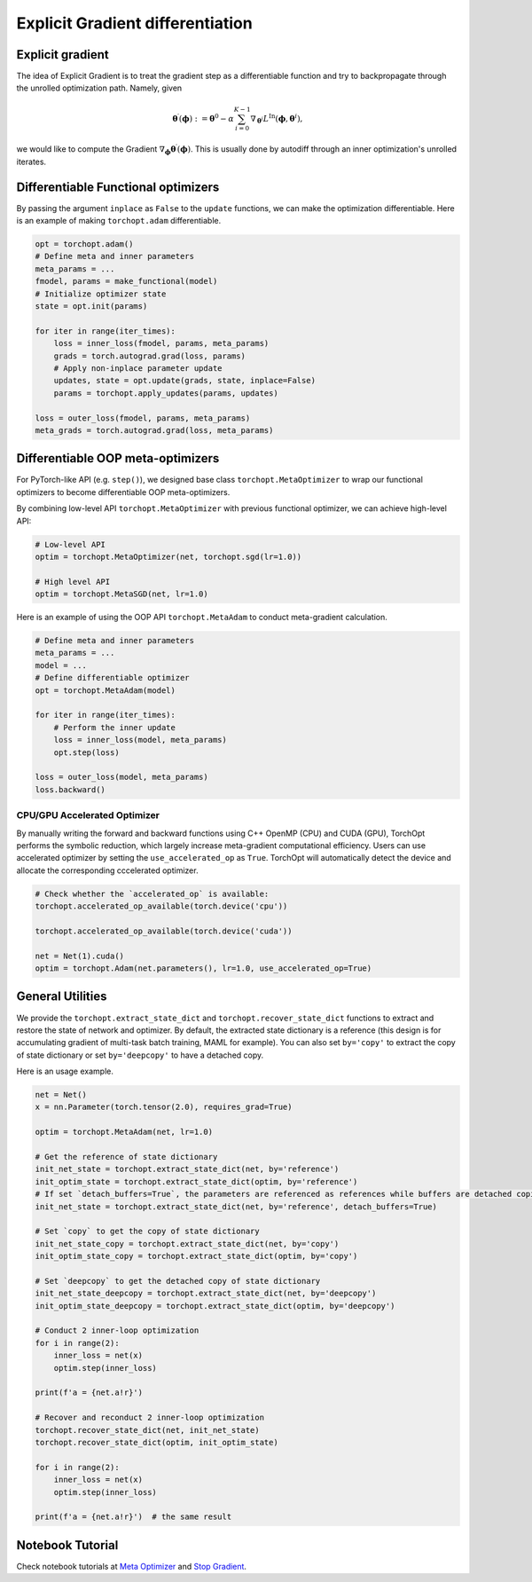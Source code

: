 Explicit Gradient differentiation
=================================

Explicit gradient
-----------------

.. image:: /_static/images/explicit_gradient.png
    :scale: 60 %
    :align: center
    
The idea of Explicit Gradient is to treat the gradient step as a differentiable function and try to backpropagate through the unrolled optimization path.
Namely, given

.. math::

    \boldsymbol{\theta}^{\prime} (\boldsymbol{\phi}) := \boldsymbol{\theta}^{0} - \alpha \sum_{i=0}^{K-1} \nabla_{\boldsymbol{\theta}^{i}} L^{\text{In}} (\boldsymbol{\phi},\boldsymbol{\theta}^{i}),

we would like to compute the Gradient :math:`\nabla_{\boldsymbol{\phi}} \boldsymbol{\theta}^{\prime} (\boldsymbol{\phi})`.
This is usually done by autodiff through an inner optimization's unrolled iterates.

Differentiable Functional optimizers
------------------------------
By passing the argument ``inplace`` as ``False`` to the ``update`` functions, we can make the optimization differentiable. Here is an example of making ``torchopt.adam`` differentiable.

.. code-block:: python

    opt = torchopt.adam()
    # Define meta and inner parameters
    meta_params = ...
    fmodel, params = make_functional(model)
    # Initialize optimizer state
    state = opt.init(params)

    for iter in range(iter_times):
        loss = inner_loss(fmodel, params, meta_params)
        grads = torch.autograd.grad(loss, params)
        # Apply non-inplace parameter update
        updates, state = opt.update(grads, state, inplace=False)
        params = torchopt.apply_updates(params, updates)

    loss = outer_loss(fmodel, params, meta_params)
    meta_grads = torch.autograd.grad(loss, meta_params)
    
Differentiable OOP meta-optimizers
------------------------------
For PyTorch-like API (e.g. ``step()``), we designed base class ``torchopt.MetaOptimizer`` to wrap our functional optimizers to become differentiable OOP meta-optimizers.

.. autosummary::

    torchopt.MetaOptimizer
    torchopt.MetaAdam
    torchopt.MetaSGD
    torchopt.MetaRMSProp
    torchopt.MetaAdamW

By combining low-level API ``torchopt.MetaOptimizer`` with previous functional optimizer, we can achieve high-level API:

.. code-block:: python

    # Low-level API
    optim = torchopt.MetaOptimizer(net, torchopt.sgd(lr=1.0))

    # High level API
    optim = torchopt.MetaSGD(net, lr=1.0)

Here is an example of using the OOP API ``torchopt.MetaAdam`` to conduct meta-gradient calculation.

.. code-block:: python

    # Define meta and inner parameters
    meta_params = ...
    model = ...
    # Define differentiable optimizer
    opt = torchopt.MetaAdam(model)

    for iter in range(iter_times):
        # Perform the inner update
        loss = inner_loss(model, meta_params)
        opt.step(loss)

    loss = outer_loss(model, meta_params)
    loss.backward()

CPU/GPU Accelerated Optimizer
~~~~~~~~~~~~~~~~~~~~~
By manually writing the forward and backward functions using C++ OpenMP (CPU) and CUDA (GPU), TorchOpt performs the symbolic reduction, which largely increase meta-gradient computational efficiency. Users can use accelerated optimizer by setting the ``use_accelerated_op`` as ``True``. TorchOpt will automatically detect the device and allocate the corresponding cccelerated optimizer.

.. code-block:: python

    # Check whether the `accelerated_op` is available:
    torchopt.accelerated_op_available(torch.device('cpu'))
    
    torchopt.accelerated_op_available(torch.device('cuda'))

    net = Net(1).cuda()
    optim = torchopt.Adam(net.parameters(), lr=1.0, use_accelerated_op=True)
    
General Utilities
-----------------

We provide the ``torchopt.extract_state_dict`` and ``torchopt.recover_state_dict`` functions to extract and restore the state of network and optimizer. By default, the extracted state dictionary is a reference (this design is for accumulating gradient of multi-task batch training, MAML for example). You can also set ``by='copy'`` to extract the copy of state dictionary or set ``by='deepcopy'`` to have a detached copy.

.. autosummary::

    torchopt.utils.extract_state_dict
    torchopt.utils.recover_state_dict
    torchopt.utils.stop_gradient
    
Here is an usage example.

.. code-block:: python

    net = Net()
    x = nn.Parameter(torch.tensor(2.0), requires_grad=True)

    optim = torchopt.MetaAdam(net, lr=1.0)

    # Get the reference of state dictionary
    init_net_state = torchopt.extract_state_dict(net, by='reference')
    init_optim_state = torchopt.extract_state_dict(optim, by='reference')
    # If set `detach_buffers=True`, the parameters are referenced as references while buffers are detached copies
    init_net_state = torchopt.extract_state_dict(net, by='reference', detach_buffers=True)

    # Set `copy` to get the copy of state dictionary
    init_net_state_copy = torchopt.extract_state_dict(net, by='copy')
    init_optim_state_copy = torchopt.extract_state_dict(optim, by='copy')

    # Set `deepcopy` to get the detached copy of state dictionary
    init_net_state_deepcopy = torchopt.extract_state_dict(net, by='deepcopy')
    init_optim_state_deepcopy = torchopt.extract_state_dict(optim, by='deepcopy')

    # Conduct 2 inner-loop optimization
    for i in range(2):
        inner_loss = net(x)
        optim.step(inner_loss)

    print(f'a = {net.a!r}')

    # Recover and reconduct 2 inner-loop optimization
    torchopt.recover_state_dict(net, init_net_state)
    torchopt.recover_state_dict(optim, init_optim_state)

    for i in range(2):
        inner_loss = net(x)
        optim.step(inner_loss)

    print(f'a = {net.a!r}')  # the same result
    
Notebook Tutorial
-------------------
Check notebook tutorials at `Meta Optimizer <https://github.com/metaopt/torchopt/blob/main/tutorials/3_Meta_Optimizer.ipynb>`_ and `Stop Gradient <https://github.com/metaopt/torchopt/blob/main/tutorials/4_Stop_Gradient.ipynb>`_.